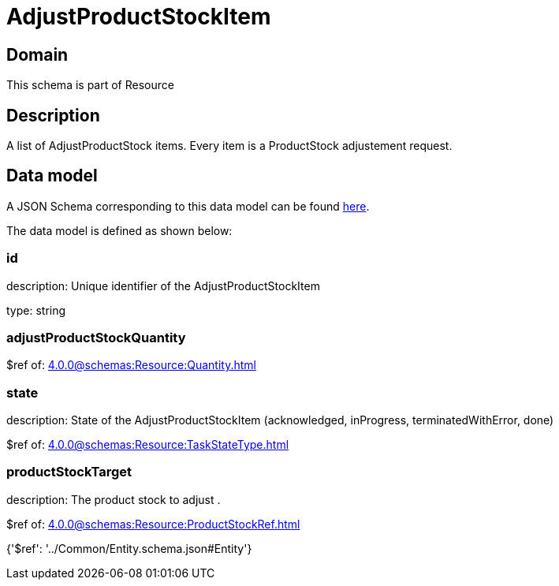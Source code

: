= AdjustProductStockItem

[#domain]
== Domain

This schema is part of Resource

[#description]
== Description

A list of AdjustProductStock items. Every item is a ProductStock adjustement request.


[#data_model]
== Data model

A JSON Schema corresponding to this data model can be found https://tmforum.org[here].

The data model is defined as shown below:


=== id
description: Unique identifier of the AdjustProductStockItem

type: string


=== adjustProductStockQuantity
$ref of: xref:4.0.0@schemas:Resource:Quantity.adoc[]


=== state
description: State of the AdjustProductStockItem (acknowledged, inProgress, terminatedWithError, done)

$ref of: xref:4.0.0@schemas:Resource:TaskStateType.adoc[]


=== productStockTarget
description: The product stock to adjust .

$ref of: xref:4.0.0@schemas:Resource:ProductStockRef.adoc[]


{&#x27;$ref&#x27;: &#x27;../Common/Entity.schema.json#Entity&#x27;}